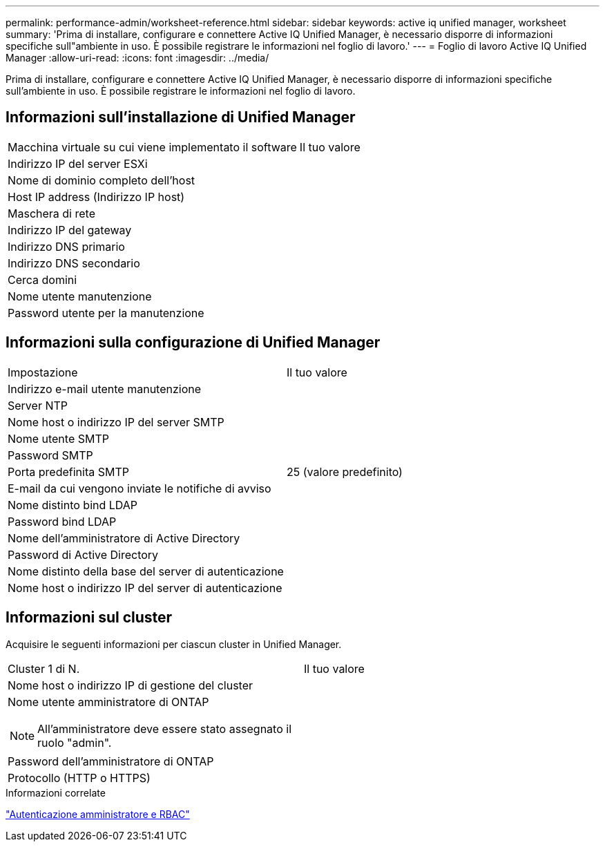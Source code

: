 ---
permalink: performance-admin/worksheet-reference.html 
sidebar: sidebar 
keywords: active iq unified manager, worksheet 
summary: 'Prima di installare, configurare e connettere Active IQ Unified Manager, è necessario disporre di informazioni specifiche sull"ambiente in uso. È possibile registrare le informazioni nel foglio di lavoro.' 
---
= Foglio di lavoro Active IQ Unified Manager
:allow-uri-read: 
:icons: font
:imagesdir: ../media/


[role="lead"]
Prima di installare, configurare e connettere Active IQ Unified Manager, è necessario disporre di informazioni specifiche sull'ambiente in uso. È possibile registrare le informazioni nel foglio di lavoro.



== Informazioni sull'installazione di Unified Manager

|===


| Macchina virtuale su cui viene implementato il software | Il tuo valore 


 a| 
Indirizzo IP del server ESXi
 a| 



 a| 
Nome di dominio completo dell'host
 a| 



 a| 
Host IP address (Indirizzo IP host)
 a| 



 a| 
Maschera di rete
 a| 



 a| 
Indirizzo IP del gateway
 a| 



 a| 
Indirizzo DNS primario
 a| 



 a| 
Indirizzo DNS secondario
 a| 



 a| 
Cerca domini
 a| 



 a| 
Nome utente manutenzione
 a| 



 a| 
Password utente per la manutenzione
 a| 

|===


== Informazioni sulla configurazione di Unified Manager

|===


| Impostazione | Il tuo valore 


 a| 
Indirizzo e-mail utente manutenzione
 a| 



 a| 
Server NTP
 a| 



 a| 
Nome host o indirizzo IP del server SMTP
 a| 



 a| 
Nome utente SMTP
 a| 



 a| 
Password SMTP
 a| 



 a| 
Porta predefinita SMTP
 a| 
25 (valore predefinito)



 a| 
E-mail da cui vengono inviate le notifiche di avviso
 a| 



 a| 
Nome distinto bind LDAP
 a| 



 a| 
Password bind LDAP
 a| 



 a| 
Nome dell'amministratore di Active Directory
 a| 



 a| 
Password di Active Directory
 a| 



 a| 
Nome distinto della base del server di autenticazione
 a| 



 a| 
Nome host o indirizzo IP del server di autenticazione
 a| 

|===


== Informazioni sul cluster

Acquisire le seguenti informazioni per ciascun cluster in Unified Manager.

|===


| Cluster 1 di N. | Il tuo valore 


 a| 
Nome host o indirizzo IP di gestione del cluster
 a| 



 a| 
Nome utente amministratore di ONTAP

[NOTE]
====
All'amministratore deve essere stato assegnato il ruolo "admin".

==== a| 



 a| 
Password dell'amministratore di ONTAP
 a| 



 a| 
Protocollo (HTTP o HTTPS)
 a| 

|===
.Informazioni correlate
link:../authentication/index.html["Autenticazione amministratore e RBAC"]
